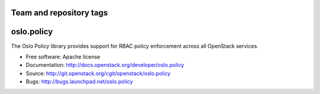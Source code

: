 ========================
Team and repository tags
========================

.. image:: http://governance.openstack.org/badges/deb-python-oslo.policy.svg
    :target: http://governance.openstack.org/reference/tags/index.html

.. Change things from this point on

=============
 oslo.policy
=============

.. image:: https://img.shields.io/pypi/v/oslo.policy.svg
    :target: https://pypi.python.org/pypi/oslo.policy/
    :alt: Latest Version

.. image:: https://img.shields.io/pypi/dm/oslo.policy.svg
    :target: https://pypi.python.org/pypi/oslo.policy/
    :alt: Downloads

The Oslo Policy library provides support for RBAC policy enforcement across
all OpenStack services.

* Free software: Apache license
* Documentation: http://docs.openstack.org/developer/oslo.policy
* Source: http://git.openstack.org/cgit/openstack/oslo.policy
* Bugs: http://bugs.launchpad.net/oslo.policy

